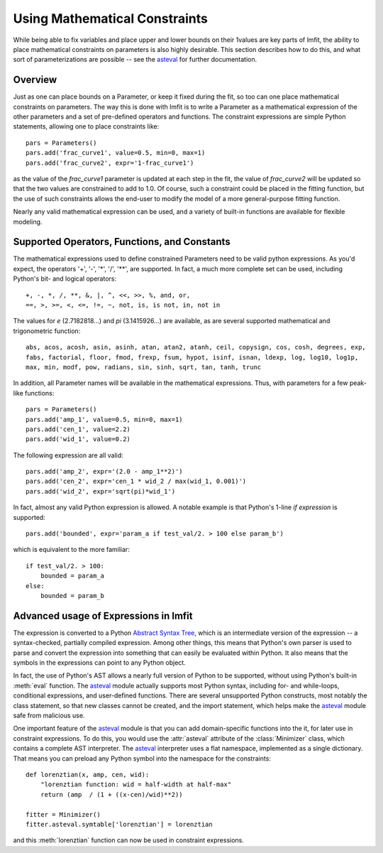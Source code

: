 .. _asteval: http://newville.github.com/asteval/

.. _math-constraints-label:

=================================
Using Mathematical Constraints
=================================

While being able to fix variables and place upper and lower bounds on their
1values are key parts of lmfit, the ability to place mathematical
constraints on parameters is also highly desirable.  This section describes
how to do this, and what sort of parameterizations are possible -- see 
the `asteval`_ for further documentation.

Overview
===========

Just as one can place bounds on a Parameter, or keep it fixed during the
fit, so too can one place mathematical constraints on parameters.  The way
this is done with lmfit is to write a Parameter as a mathematical
expression of the other parameters and a set of pre-defined operators and
functions.   The constraint expressions are simple Python statements,
allowing one to place constraints like::

    pars = Parameters()
    pars.add('frac_curve1', value=0.5, min=0, max=1)
    pars.add('frac_curve2', expr='1-frac_curve1')

as the value of the `frac_curve1` parameter is updated at each step in the
fit, the value of `frac_curve2` will be updated so that the two values are
constrained to add to 1.0.  Of course, such a constraint could be placed in
the fitting function, but the use of such constraints allows the end-user
to modify the model of a more general-purpose fitting function.

Nearly any valid mathematical expression can be used, and a variety of
built-in functions are available for flexible modeling.

Supported Operators, Functions, and Constants
=================================================

The mathematical expressions used to define constrained Parameters need to
be valid python expressions.  As you'd expect, the operators '+', '-', '*',
'/', '**', are supported.  In fact, a much more complete set can be used,
including Python's bit- and logical operators::

    +, -, *, /, **, &, |, ^, <<, >>, %, and, or,
    ==, >, >=, <, <=, !=, ~, not, is, is not, in, not in


The values for `e` (2.7182818...) and `pi` (3.1415926...) are available, as
are  several supported mathematical and trigonometric function::

  abs, acos, acosh, asin, asinh, atan, atan2, atanh, ceil, copysign, cos, cosh, degrees, exp,
  fabs, factorial, floor, fmod, frexp, fsum, hypot, isinf, isnan, ldexp, log, log10, log1p,
  max, min, modf, pow, radians, sin, sinh, sqrt, tan, tanh, trunc


In addition, all Parameter names will be available in the mathematical
expressions.  Thus, with parameters for a few peak-like functions::

    pars = Parameters()
    pars.add('amp_1', value=0.5, min=0, max=1)
    pars.add('cen_1', value=2.2)
    pars.add('wid_1', value=0.2)

The following expression are all valid::

    pars.add('amp_2', expr='(2.0 - amp_1**2)')
    pars.add('cen_2', expr='cen_1 * wid_2 / max(wid_1, 0.001)')
    pars.add('wid_2', expr='sqrt(pi)*wid_1')

In fact, almost any valid Python expression is allowed.  A notable example
is that Python's 1-line *if expression* is supported::

    pars.add('bounded', expr='param_a if test_val/2. > 100 else param_b')

which is equivalent to the more familiar::

   if test_val/2. > 100:
       bounded = param_a
   else:
       bounded = param_b


Advanced usage of Expressions in lmfit
=============================================

The expression is converted to a Python `Abstract Syntax Tree
<http://docs.python.org/library/ast.html>`_, which is an intermediate
version of the expression -- a syntax-checked, partially compiled
expression.  Among other things, this means that Python's own parser is
used to parse and convert the expression into something that can easily be
evaluated within Python.  It also means that the symbols in the expressions
can point to any Python object.

In fact, the use of Python's AST allows a nearly full version of Python to
be supported, without using Python's built-in :meth:`eval` function.  The
`asteval`_ module actually supports most Python syntax, including for- and
while-loops, conditional expressions, and user-defined functions.  There
are several unsupported Python constructs, most notably the class
statement, so that new classes cannot be created, and the import statement,
which helps make the `asteval`_ module safe from malicious use.

One important feature of the `asteval`_ module is that you can add
domain-specific functions into the it, for later use in constraint
expressions.  To do this, you would use the :attr:`asteval` attribute of
the :class:`Minimizer` class, which contains a complete AST interpreter.
The `asteval`_ interpreter uses a flat namespace, implemented as a single
dictionary. That means you can preload any Python symbol into the namespace
for the constraints::

    def lorenztian(x, amp, cen, wid):
        "lorenztian function: wid = half-width at half-max"
        return (amp  / (1 + ((x-cen)/wid)**2))

    fitter = Minimizer()
    fitter.asteval.symtable['lorenztian'] = lorenztian

and this :meth:`lorenztian` function can now be used in constraint
expressions.

